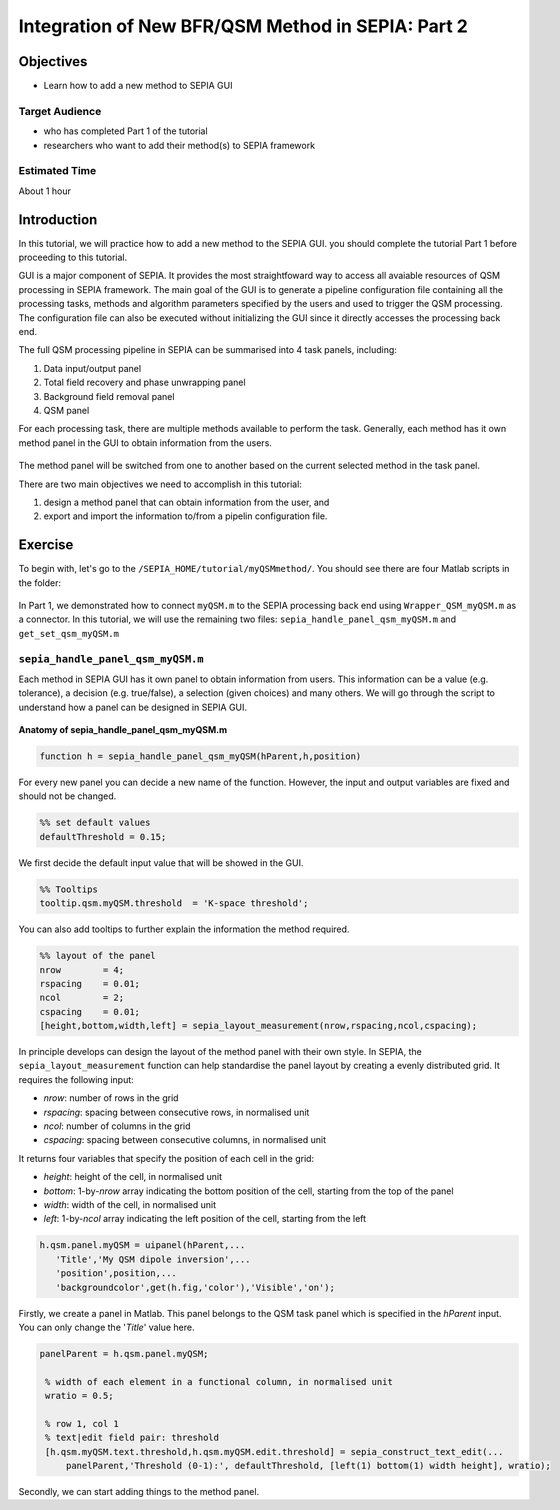 .. _integration_method_part2-index:

Integration of New BFR/QSM Method in SEPIA: Part 2
=======================================================================

Objectives
----------

- Learn how to add a new method to SEPIA GUI

Target Audience
^^^^^^^^^^^^^^^

- who has completed Part 1 of the tutorial
- researchers who want to add their method(s) to SEPIA framework 

Estimated Time
^^^^^^^^^^^^^^

About 1 hour

Introduction  
------------

In this tutorial, we will practice how to add a new method to the SEPIA GUI. you should complete the tutorial Part 1 before proceeding to this tutorial.

GUI is a major component of SEPIA. It provides the most straightfoward way to access all avaiable resources of QSM processing in SEPIA framework. The main goal of the GUI is to generate a pipeline configuration file containing all the processing tasks, methods and algorithm parameters specified by the users and used to trigger the QSM processing. The configuration file can also be executed without initializing the GUI since it directly accesses the processing back end. 

The full QSM processing pipeline in SEPIA can be summarised into 4 task panels, including:

1. Data input/output panel 
2. Total field recovery and phase unwrapping panel
3. Background field removal panel
4. QSM panel

For each processing task, there are multiple methods available to perform the task. Generally, each method has it own method panel in the GUI to obtain information from the users.

.. figure:: images/figure01_method_panel.png
   :align: center
  
The method panel will be switched from one to another based on the current selected method in the task panel. 

There are two main objectives we need to accomplish in this tutorial:

1. design a method panel that can obtain information from the user, and
2. export and import the information to/from a pipelin configuration file.


Exercise
--------

To begin with, let's go to the ``/SEPIA_HOME/tutorial/myQSMmethod/``. You should see there are four Matlab scripts in the folder:

.. figure:: images/figure02_files.png
   :align: center
   
In Part 1, we demonstrated how to connect ``myQSM.m`` to the SEPIA processing back end using ``Wrapper_QSM_myQSM.m`` as a connector. In this tutorial, we will use the remaining two files: ``sepia_handle_panel_qsm_myQSM.m`` and ``get_set_qsm_myQSM.m``


``sepia_handle_panel_qsm_myQSM.m``
^^^^^^^^^^^^^^^^^^^^^^^^^^^^^^^^^^

Each method in SEPIA GUI has it own panel to obtain information from users. This information can be a value (e.g. tolerance), a decision (e.g. true/false), a selection (given choices) and many others. We will go through the script to understand how a panel can be designed in SEPIA GUI.

.. figure:: images/figure03_panel_script.png
   :align: center
   
**Anatomy of sepia_handle_panel_qsm_myQSM.m**

.. code-block:: matlab

	function h = sepia_handle_panel_qsm_myQSM(hParent,h,position)

For every new panel you can decide a new name of the function. However, the input and output variables are fixed and should not be changed.

.. code-block:: matlab

   %% set default values
   defaultThreshold = 0.15;

We first decide the default input value that will be showed in the GUI.

.. code-block:: matlab

   %% Tooltips
   tooltip.qsm.myQSM.threshold	= 'K-space threshold';

You can also add tooltips to further explain the information the method required.

.. code-block:: matlab

   %% layout of the panel
   nrow        = 4;
   rspacing    = 0.01;
   ncol        = 2;
   cspacing    = 0.01;
   [height,bottom,width,left] = sepia_layout_measurement(nrow,rspacing,ncol,cspacing);

In principle develops can design the layout of the method panel with their own style. In SEPIA, the ``sepia_layout_measurement`` function can help standardise the panel layout by creating a evenly distributed grid. It requires the following input:

- *nrow*: number of rows in the grid
- *rspacing*: spacing between consecutive rows, in normalised unit
- *ncol*: number of columns in the grid
- *cspacing*: spacing between consecutive columns, in normalised unit

It returns four variables that specify the position of each cell in the grid:

- *height*: height of the cell, in normalised unit
- *bottom*: 1-by-*nrow* array indicating the bottom position of the cell, starting from the top of the panel
- *width*: width of the cell, in normalised unit
- *left*: 1-by-*ncol* array indicating the left position of the cell, starting from the left

.. figure:: images/figure04_grid.png
   :align: center

.. code-block:: matlab

   h.qsm.panel.myQSM = uipanel(hParent,...
      'Title','My QSM dipole inversion',...
      'position',position,...
      'backgroundcolor',get(h.fig,'color'),'Visible','on');

Firstly, we create a panel in Matlab. This panel belongs to the QSM task panel which is specified in the *hParent* input. You can only change the '*Title*' value here. 

.. code-block:: matlab

   panelParent = h.qsm.panel.myQSM;

    % width of each element in a functional column, in normalised unit
    wratio = 0.5;
    
    % row 1, col 1
    % text|edit field pair: threshold
    [h.qsm.myQSM.text.threshold,h.qsm.myQSM.edit.threshold] = sepia_construct_text_edit(...
        panelParent,'Threshold (0-1):', defaultThreshold, [left(1) bottom(1) width height], wratio);

Secondly, we can start adding things to the method panel. 

